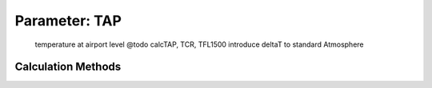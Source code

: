 .. _atmosphere.TAP:

Parameter: TAP
^^^^^^^^^^^^^^^^^^^^^^^^^^^^^^^^^^^^^^^^^^^^^^^^^^^^^^^^

    temperature at airport level
    @todo calcTAP, TCR, TFL1500 introduce deltaT to standard Atmosphere 
    

Calculation Methods
"""""""""""""""""""""""""""""""""""""""""""""""""""""""
.. automethod:: VAMPzero.Component.Atmosphere.Airport.TAP.TAP.calc


   :Dependencies: 
   * :ref:`atmosphere.hAP`


   :Sensitivities: 
.. image:: calc.jpg 
   :width: 80% 


